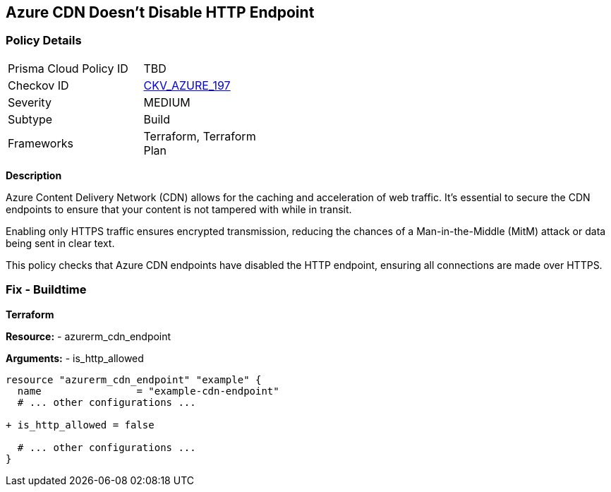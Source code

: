 == Azure CDN Doesn't Disable HTTP Endpoint
// Ensure the Azure CDN disables the HTTP endpoint.

=== Policy Details

[width=45%]
[cols="1,1"]
|=== 
|Prisma Cloud Policy ID 
| TBD

|Checkov ID 
| https://github.com/bridgecrewio/checkov/blob/main/checkov/terraform/checks/resource/azure/CDNDisableHttpEndpoints.py[CKV_AZURE_197]

|Severity
|MEDIUM

|Subtype
|Build

|Frameworks
|Terraform, Terraform Plan

|=== 

*Description*

Azure Content Delivery Network (CDN) allows for the caching and acceleration of web traffic. It's essential to secure the CDN endpoints to ensure that your content is not tampered with while in transit.

Enabling only HTTPS traffic ensures encrypted transmission, reducing the chances of a Man-in-the-Middle (MitM) attack or data being sent in clear text.

This policy checks that Azure CDN endpoints have disabled the HTTP endpoint, ensuring all connections are made over HTTPS.


=== Fix - Buildtime

*Terraform*

*Resource:* 
- azurerm_cdn_endpoint

*Arguments:* 
- is_http_allowed

[source,terraform]
----
resource "azurerm_cdn_endpoint" "example" {
  name                = "example-cdn-endpoint"
  # ... other configurations ...

+ is_http_allowed = false

  # ... other configurations ...
}
----

